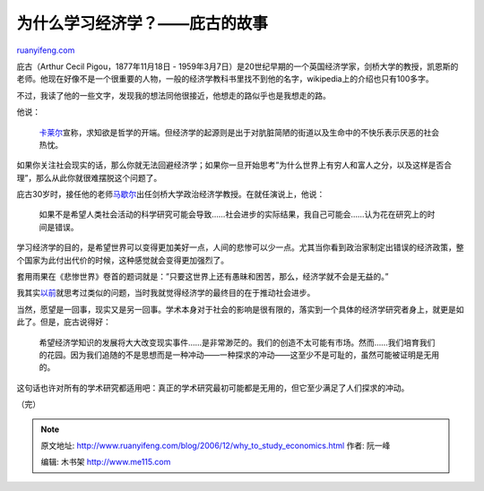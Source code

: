 .. _200612_why_to_study_economics:

为什么学习经济学？——庇古的故事
=================================================

`ruanyifeng.com <http://www.ruanyifeng.com/blog/2006/12/why_to_study_economics.html>`__

庇古（Arthur Cecil Pigou，1877年11月18日 -
1959年3月7日）是20世纪早期的一个英国经济学家，剑桥大学的教授，凯恩斯的老师。他现在好像不是一个很重要的人物，一般的经济学教科书里找不到他的名字，wikipedia上的介绍也只有100多字。

不过，我读了他的一些文字，发现我的想法同他很接近，他想走的路似乎也是我想走的路。

他说：

    `卡莱尔 <http://www.ruanyifeng.com/blog/2005/12/post_160.html>`__\ 宣称，求知欲是哲学的开端。但经济学的起源则是出于对肮脏简陋的街道以及生命中的不快乐表示厌恶的社会热忱。

如果你关注社会现实的话，那么你就无法回避经济学；如果你一旦开始思考”为什么世界上有穷人和富人之分，以及这样是否合理”，那么从此你就很难摆脱这个问题了。

庇古30岁时，接任他的老师\ `马歇尔 <http://www.ruanyifeng.com/blog/2006/12/economics_and_human_behavior.html>`__\ 出任剑桥大学政治经济学教授。在就任演说上，他说：

    如果不是希望人类社会活动的科学研究可能会导致……社会进步的实际结果，我自己可能会……认为花在研究上的时间是错误。

学习经济学的目的，是希望世界可以变得更加美好一点，人间的悲惨可以少一点。尤其当你看到政治家制定出错误的经济政策，整个国家为此付出代价的时候，这种感觉就会变得更加强烈了。

套用雨果在《悲惨世界》卷首的题词就是：”只要这世界上还有愚昧和困苦，那么，经济学就不会是无益的。”

我其实\ `以前 <http://www.ruanyifeng.com/blog/2005/04/post_117.html>`__\ 就思考过类似的问题，当时我就觉得经济学的最终目的在于推动社会进步。

当然，愿望是一回事，现实又是另一回事。学术本身对于社会的影响是很有限的，落实到一个具体的经济学研究者身上，就更是如此了。但是，庇古说得好：

    希望经济学知识的发展将大大改变现实事件……是非常渺茫的。我们的创造不太可能有市场。然而……我们培育我们的花园。因为我们追随的不是思想而是一种冲动——一种探求的冲动——这至少不是可耻的，虽然可能被证明是无用的。

这句话也许对所有的学术研究都适用吧：真正的学术研究最初可能都是无用的，但它至少满足了人们探求的冲动。

（完）

.. note::
    原文地址: http://www.ruanyifeng.com/blog/2006/12/why_to_study_economics.html 
    作者: 阮一峰 

    编辑: 木书架 http://www.me115.com